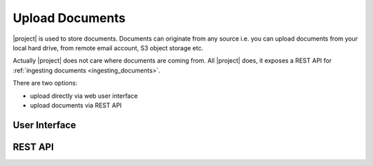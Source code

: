 Upload Documents
================

|project| is used to store documents. Documents can originate from any source
i.e. you can upload documents from your local hard drive, from remote email
account, S3 object storage etc.

Actually |project| does not care where documents are coming from. All |project| does,
it exposes a REST API for :ref:`ingesting documents <ingesting_documents>`.

There are two options:

- upload directly via web user interface
- upload documents via REST API


User Interface
--------------


REST API
--------
